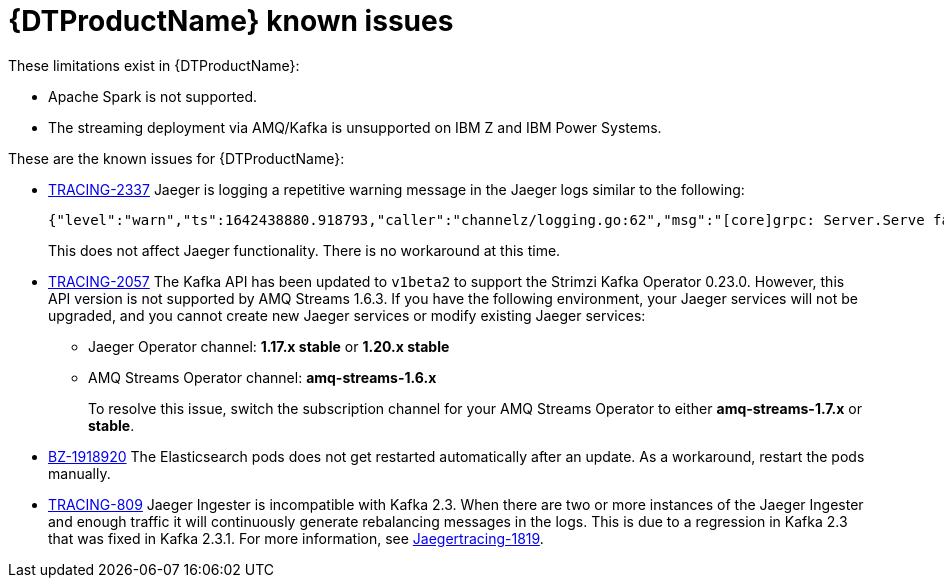 ////
Module included in the following assemblies:
* service_mesh/v2x/servicemesh-release-notes.adoc
* distributed-tracing--release-notes.adoc
////

[id="distr-tracing-rn-known-issues_{context}"]
= {DTProductName} known issues

////
Consequence - What user action or situation would make this problem appear (Selecting the Foo option with the Bar version 1.3 plugin enabled results in an error message)? What did the customer experience as a result of the issue? What was the symptom?
Cause (if it has been identified) - Why did this happen?
Workaround (If there is one)- What can you do to avoid or negate the effects of this issue in the meantime? Sometimes if there is no workaround it is worthwhile telling readers to contact support for advice. Never promise future fixes.
Result - If the workaround does not completely address the problem.
////

These limitations exist in {DTProductName}:

* Apache Spark is not supported.

* The streaming deployment via AMQ/Kafka is unsupported on IBM Z and IBM Power Systems.

These are the known issues for {DTProductName}:

* link:https://issues.redhat.com/browse/TRACING-2337[TRACING-2337] Jaeger is logging a repetitive warning message in the Jaeger logs similar to the following:
+
[source,terminal]
----
{"level":"warn","ts":1642438880.918793,"caller":"channelz/logging.go:62","msg":"[core]grpc: Server.Serve failed to create ServerTransport: connection error: desc = \"transport: http2Server.HandleStreams received bogus greeting from client: \\\"\\\\x16\\\\x03\\\\x01\\\\x02\\\\x00\\\\x01\\\\x00\\\\x01\\\\xfc\\\\x03\\\\x03vw\\\\x1a\\\\xc9T\\\\xe7\\\\xdaCj\\\\xb7\\\\x8dK\\\\xa6\\\"\"","system":"grpc","grpc_log":true}
----
+
This does not affect Jaeger functionality. There is no workaround at this time.

* link:https://issues.redhat.com/browse/TRACING-2057[TRACING-2057] The Kafka API has been updated to `v1beta2` to support the Strimzi Kafka Operator 0.23.0. However, this API version is not supported by AMQ Streams 1.6.3. If you have the following environment, your Jaeger services will not be upgraded, and you cannot create new Jaeger services or modify existing Jaeger services:

** Jaeger Operator channel: *1.17.x stable* or *1.20.x stable*
** AMQ Streams Operator channel: *amq-streams-1.6.x*
+
To resolve this issue, switch the subscription channel for your AMQ Streams Operator to either *amq-streams-1.7.x* or *stable*.

* link:https://bugzilla.redhat.com/show_bug.cgi?id=1918920[BZ-1918920] The Elasticsearch pods does not get restarted automatically after an update. As a workaround, restart the pods manually.

* link:https://issues.redhat.com/browse/TRACING-809[TRACING-809] Jaeger Ingester is incompatible with Kafka 2.3. When there are two or more instances of the Jaeger Ingester and enough traffic it will continuously generate rebalancing messages in the logs. This is due to a regression in Kafka 2.3 that was fixed in Kafka 2.3.1. For more information, see https://github.com/jaegertracing/jaeger/issues/1819[Jaegertracing-1819].
